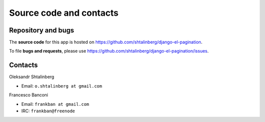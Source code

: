 Source code and contacts
========================

Repository and bugs
~~~~~~~~~~~~~~~~~~~

The **source code** for this app is hosted on
https://github.com/shtalinberg/django-el-pagination.

To file **bugs and requests**, please use
https://github.com/shtalinberg/django-el-pagination/issues.

Contacts
~~~~~~~~

Oleksandr Shtalinberg

- Email: ``o.shtalinberg at gmail.com``

Francesco Banconi

- Email: ``frankban at gmail.com``
- IRC: ``frankban@freenode``
